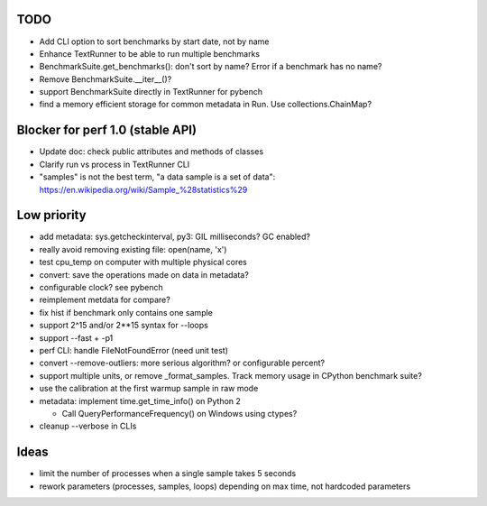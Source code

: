 TODO
====

* Add CLI option to sort benchmarks by start date, not by name
* Enhance TextRunner to be able to run multiple benchmarks
* BenchmarkSuite.get_benchmarks(): don't sort by name? Error if a benchmark
  has no name?
* Remove BenchmarkSuite.__iter__()?
* support BenchmarkSuite directly in TextRunner for pybench
* find a memory efficient storage for common metadata in Run.
  Use collections.ChainMap?


Blocker for perf 1.0 (stable API)
=================================

* Update doc: check public attributes and methods of classes
* Clarify run vs process in TextRunner CLI
* "samples" is not the best term, "a data sample is a set of data":
  https://en.wikipedia.org/wiki/Sample_%28statistics%29


Low priority
============

* add metadata: sys.getcheckinterval, py3: GIL milliseconds? GC enabled?
* really avoid removing existing file: open(name, 'x')
* test cpu_temp on computer with multiple physical cores
* convert: save the operations made on data in metadata?
* configurable clock? see pybench
* reimplement metdata for compare?
* fix hist if benchmark only contains one sample
* support 2^15 and/or 2**15 syntax for --loops
* support --fast + -p1
* perf CLI: handle FileNotFoundError (need unit test)
* convert --remove-outliers: more serious algorithm? or configurable percent?
* support multiple units, or remove _format_samples.
  Track memory usage in CPython benchmark suite?
* use the calibration at the first warmup sample in raw mode
* metadata: implement time.get_time_info() on Python 2

  * Call QueryPerformanceFrequency() on Windows using ctypes?

* cleanup --verbose in CLIs


Ideas
=====

* limit the number of processes when a single sample takes 5 seconds
* rework parameters (processes, samples, loops) depending on max time,
  not hardcoded parameters
